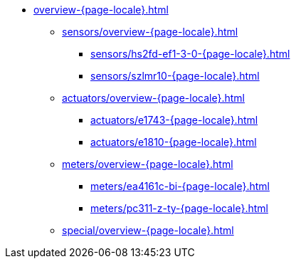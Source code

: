 * xref:overview-{page-locale}.adoc[]
** xref:sensors/overview-{page-locale}.adoc[]
*** xref:sensors/hs2fd-ef1-3-0-{page-locale}.adoc[]
*** xref:sensors/szlmr10-{page-locale}.adoc[]
** xref:actuators/overview-{page-locale}.adoc[]
*** xref:actuators/e1743-{page-locale}.adoc[]
*** xref:actuators/e1810-{page-locale}.adoc[]
** xref:meters/overview-{page-locale}.adoc[]
*** xref:meters/ea4161c-bi-{page-locale}.adoc[]
*** xref:meters/pc311-z-ty-{page-locale}.adoc[]
** xref:special/overview-{page-locale}.adoc[]

